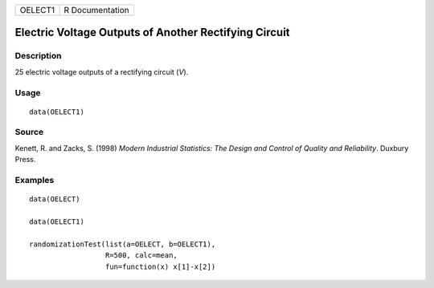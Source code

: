 ======= ===============
OELECT1 R Documentation
======= ===============

Electric Voltage Outputs of Another Rectifying Circuit
------------------------------------------------------

Description
~~~~~~~~~~~

25 electric voltage outputs of a rectifying circuit (*V*).

Usage
~~~~~

::

   data(OELECT1)

Source
~~~~~~

Kenett, R. and Zacks, S. (1998) *Modern Industrial Statistics: The
Design and Control of Quality and Reliability*. Duxbury Press.

Examples
~~~~~~~~

::

   data(OELECT)

   data(OELECT1)

   randomizationTest(list(a=OELECT, b=OELECT1), 
                     R=500, calc=mean, 
                     fun=function(x) x[1]-x[2])
